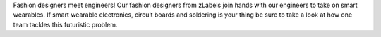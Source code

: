 .. title: Hack Week: Fashion Meets Tech - Smart Wearables
.. slug: hackweek-december-2014-smart-wearables
.. date: 2014/12/19 08:30:00
.. tags: hack-week, event, smart wearables
.. link:
.. description: Smart wearables at Zalando, where fashion designers meet engineers.  
.. author: Nick Mulder
.. type: text
.. image: smartwearablesteaser.jpg

Fashion designers meet engineers! Our fashion designers from zLabels join hands with our engineers to take on smart wearables. If smart wearable electronics, circuit boards and soldering is your thing be sure to take a look at how one team tackles this futuristic problem. 

.. TEASER_END

.. youtube:: hTcmfJ24T_A
   :width: 650
